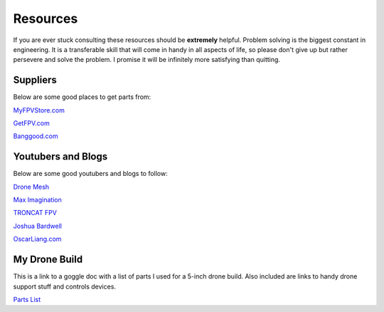 Resources
=========

If you are ever stuck consulting these resources should be **extremely** helpful. Problem solving is the biggest constant in engineering. It is a transferable skill that will come in handy in all aspects of life, so please don't give up but rather persevere and solve the problem. I promise it will be infinitely more satisfying than quitting. 

Suppliers
---------
Below are some good places to get parts from:

`MyFPVStore.com <https://www.myfpvstore.com/>`_

`GetFPV.com <https://www.getfpv.com/>`_

`Banggood.com <https://www.banggood.com/>`_



Youtubers and Blogs
-------------------
Below are some good youtubers and blogs to follow:

`Drone Mesh <https://www.youtube.com/@DroneMesh>`_

`Max Imagination <https://www.youtube.com/@MaxImagination>`_

`TRONCAT FPV <https://www.youtube.com/@TRONCATFPV>`_

`Joshua Bardwell <https://www.youtube.com/@JoshuaBardwell>`_

`OscarLiang.com <OscarLiang.com>`_


My Drone Build
--------------
This is a link to a goggle doc with a list of parts I used for a 5-inch drone build. Also included are links to handy drone support stuff and controls devices.

`Parts List <https://docs.google.com/document/d/1AdxZQZBhFqwZwTXDHWWh5ClzpopwPJZ0ldCUKkhdXfE/edit>`_




